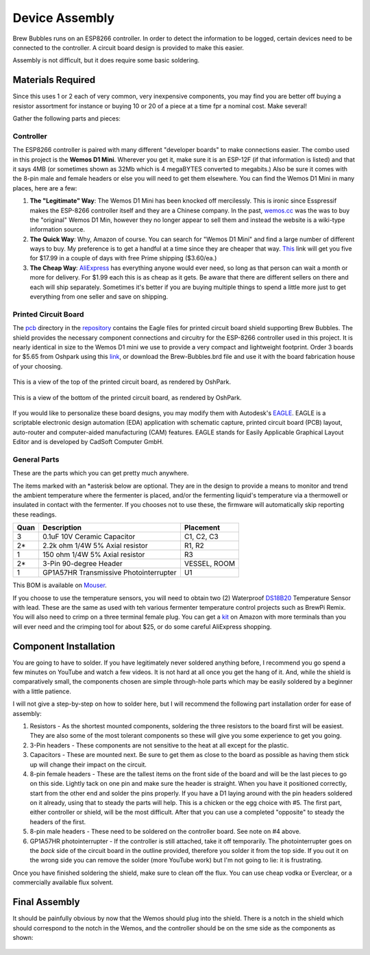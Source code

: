 Device Assembly
========================================

Brew Bubbles runs on an ESP8266 controller. In order to detect the information to be logged, certain devices need to be connected to the controller.  A circuit board design is provided to make this easier.

Assembly is not difficult, but it does require some basic soldering.

Materials Required
----------------------------------------

Since this uses 1 or 2 each of very common, very inexpensive components, you may find you are better off buying a resistor assortment for instance or buying 10 or 20 of a piece at a time fpr a nominal cost. Make several!

Gather the following parts and pieces:

Controller
``````````

The ESP8266 controller is paired with many different "developer boards" to make connections easier.  The combo used in this project is the **Wemos D1 Mini**.  Wherever you get it, make sure it is an ESP-12F (if that information is listed) and that it says 4MB (or sometimes shown as 32Mb which is 4 megaBYTES converted to megabits.)  Also be sure it comes with the 8-pin male and female headers or else you will need to get them elsewhere.  You can find the Wemos D1 Mini in many places, here are a few:

1.  **The "Legitimate" Way**:  The Wemos D1 Mini has been knocked off mercilessly.  This is ironic since Esspressif makes the ESP-8266 controller itself and they are a Chinese company.  In the past, wemos.cc_ was the was to buy the "original" Wemos D1 Min, however they no longer appear to sell them and instead the website is a wiki-type information source.

2.  **The Quick Way**:  Why, Amazon of course.  You can search for "Wemos D1 Mini" and find a large number of different ways to buy.  My preference is to get a handful at a time since they are cheaper that way.  This_ link will get you five for $17.99 in a couple of days with free Prime shipping ($3.60/ea.)

3.  **The Cheap Way**:  AliExpress_ has everything anyone would ever need, so long as that person can wait a month or more for delivery.  For $1.99 each this is as cheap as it gets.  Be aware that there are different sellers on there and each will ship separately.  Sometimes it's better if you are buying multiple things to spend a little more just to get everything from one seller and save on shipping.

Printed Circuit Board
`````````````````````

The pcb_ directory in the repository_ contains the Eagle files for printed circuit board shield supporting Brew Bubbles.  The shield provides the necessary component connections and circuitry for the ESP-8266 controller used in this project. It is nearly identical in size to the Wemos D1 mini we use to provide a very compact and lightweight footprint.  Order 3 boards for $5.65 from Oshpark using this link_, or download the Brew-Bubbles.brd file and use it with the board fabrication house of your choosing.

.. figure:: Top.PNG
   :scale: 90 %
   :align: center
   :alt: Top view of printed circuit board

   This is a view of the top of the printed circuit board, as rendered by OshPark.

.. figure:: Bottom.PNG
   :scale: 90 %
   :align: center
   :alt: Bottom view of printed circuit board

   This is a view of the bottom of the printed circuit board, as rendered by OshPark.

If you would like to personalize these board designs, you may modify them with Autodesk's EAGLE_. EAGLE is a scriptable electronic design automation (EDA) application with schematic capture, printed circuit board (PCB) layout, auto-router and computer-aided manufacturing (CAM) features. EAGLE stands for Easily Applicable Graphical Layout Editor and is developed by CadSoft Computer GmbH.

General Parts
`````````````

These are the parts which you can get pretty much anywhere.

The items marked with an \*asterisk below are optional. They are in the design to provide a means to monitor and trend the ambient temperature where the fermenter is placed, and/or the fermenting liquid's temperature via a thermowell or insulated in contact with the fermenter. If you chooses not to use these, the firmware will automatically skip reporting these readings.

=====  ======================================  ==========
Quan   Description                             Placement
=====  ======================================  ==========
3      0.1uF 10V Ceramic Capacitor             C1, C2, C3
2*     2.2k ohm 1/4W 5% Axial resistor         R1, R2
1      150 ohm 1/4W 5% Axial resistor          R3
2*     3-Pin 90-degree Header                  VESSEL, ROOM
1      GP1A57HR Transmissive Photointerrupter  U1
=====  ======================================  ==========

This BOM is available on Mouser_.

If you choose to use the temperature sensors, you will need to obtain two (2) Waterproof DS18B20_ Temperature Sensor with lead.  These are the same as used with teh various fermenter temperature control projects such as BrewPi Remix.  You will also need to crimp on a three terminal female plug.  You can get a kit_ on Amazon with more terminals than you will ever need and the crimping tool for about $25, or do some careful AliExpress shopping.

Component Installation
----------------------

You are going to have to solder.  If you have legitimately never soldered anything before, I recommend you go spend a few minutes on YouTube and watch a few videos.  It is not hard at all once you get the hang of it.  And, while the shield is comparatively small, the components chosen are simple through-hole parts which may be easily soldered by a beginner with a little patience.

I will not give a step-by-step on how to solder here, but I will recommend the following part installation order for ease of assembly:

1.  Resistors - As the shortest mounted components, soldering the three resistors to the board first will be easiest. They are also some of the most tolerant components so these will give you some experience to get you going.

2.  3-Pin headers - These components are not sensitive to the heat at all except for the plastic.

3.  Capacitors - These are mounted next. Be sure to get them as close to the board as possible as having them stick up will change their impact on the circuit.

4.  8-pin female headers - These are the tallest items on the front side of the board and will be the last pieces to go on this side. Lightly tack on one pin and make sure the header is straight. When you have it positioned correctly, start from the other end and solder the pins properly. If you have a D1 laying around with the pin headers soldered on it already, using that to steady the parts will help. This is a chicken or the egg choice with #5. The first part, either controller or shield, will be the most difficult. After that you can use a completed "opposite" to steady the headers of the first.

5.  8-pin male headers - These need to be soldered on the controller board. See note on #4 above.

6.  GP1A57HR photointerrupter - If the controller is still attached, take it off temporarily. The photointerrupter goes on the *back* side of the circuit board in the outline provided, therefore you solder it from the top side.  If you out it on the wrong side you can remove the solder (more YouTube work) but I'm not going to lie: it is frustrating.

Once you have finished soldering the shield, make sure to clean off the flux.  You can use cheap vodka or Everclear, or a commercially available flux solvent.

Final Assembly
--------------

It should be painfully obvious by now that the Wemos should plug into the shield.  There is a notch in the shield which should correspond to the notch in the Wemos, and the controller should be on the sme side as the components as shown:

.. figure:: complete.jpg
   :scale: 100 %
   :align: center
   :alt: Completed assembly

.. _wemos.cc: https://www.wemos.cc/en/latest/index.html
.. _This: https://www.amazon.com/IZOKEE-NodeMcu-Internet-Development-Compatible/dp/B076F52NQD/
.. _AliExpress: https://www.aliexpress.com/item/32688079351.html
.. _pcb: https://github.com/lbussy/brew-bubbles/tree/master/pcb
.. _repository: https://github.com/lbussy/brew-bubbles/
.. _link: https://pcb-oshpark.brewpiremix.com
.. _EAGLE: https://www.autodesk.com/products/eagle/overview
.. _Mouser: https://www.mouser.com/ProjectManager/ProjectDetail.aspx?AccessID=216fcbe935
.. _DS18B20: https://www.amazon.com/Vktech-Waterproof-Digital-Temperature-DS18b20/dp/B00EU70ZL8/
.. _kit: https://www.amazon.com/MG-SN-28B-Ratchet-Wire-Crimper/dp/B07FCX1M6Q/
